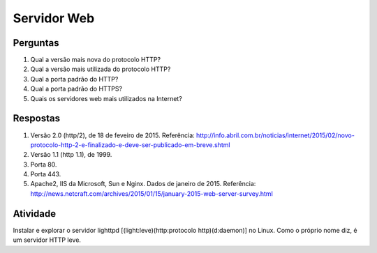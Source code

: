 ============
Servidor Web
============

Perguntas
=========

#. Qual a versão mais nova do protocolo HTTP?

#. Qual a versão mais utilizada do protocolo HTTP?

#. Qual a porta padrão do HTTP?

#. Qual a porta padrão do HTTPS?

#. Quais os servidores web mais utilizados na Internet?

Respostas
=========

#. Versão 2.0 (http/2), de 18 de feveiro de 2015. Referência: http://info.abril.com.br/noticias/internet/2015/02/novo-protocolo-http-2-e-finalizado-e-deve-ser-publicado-em-breve.shtml

#. Versão 1.1 (http 1.1), de 1999.
 
#. Porta 80.
 
#. Porta 443.
 
#. Apache2, IIS da Microsoft, Sun e Nginx. Dados de janeiro de 2015. Referência: http://news.netcraft.com/archives/2015/01/15/january-2015-web-server-survey.html
 
Atividade
=========
 
Instalar e explorar o servidor lighttpd [(light:leve)(http:protocolo http)(d:daemon)] no Linux. Como o próprio nome diz, é um servidor HTTP leve.

